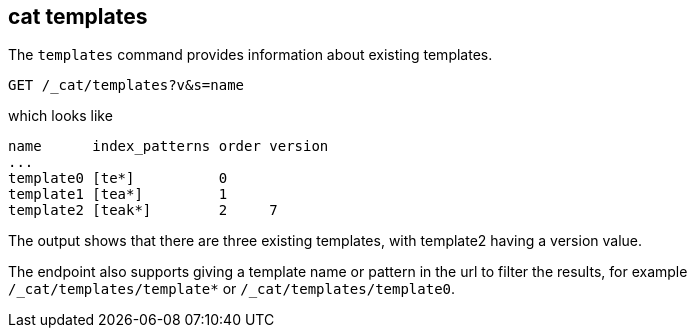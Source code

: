[[cat-templates]]
== cat templates

The `templates` command provides information about existing templates.

[source,js]
--------------------------------------------------
GET /_cat/templates?v&s=name
--------------------------------------------------
// CONSOLE
// TEST[s/^/PUT _template\/template0\n{"index_patterns": "te*", "order": 0}\n/]
// TEST[s/^/PUT _template\/template1\n{"index_patterns": "tea*", "order": 1}\n/]
// TEST[s/^/PUT _template\/template2\n{"index_patterns": "teak*", "order": 2, "version": 7}\n/]

which looks like

[source,txt]
--------------------------------------------------
name      index_patterns order version
...
template0 [te*]          0
template1 [tea*]         1
template2 [teak*]        2     7
--------------------------------------------------
// TESTRESPONSE[s/\*/\\*/ s/\[/\\[/ s/\]/\\]/]
// TESTRESPONSE[s/\.\.\.\n/(.+\n)*/ _cat]

The output shows that there are three existing templates,
with template2 having a version value.

The endpoint also supports giving a template name or pattern in the url
to filter the results, for example `/_cat/templates/template*` or
`/_cat/templates/template0`.
